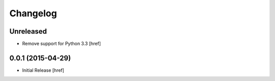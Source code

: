 Changelog
---------

Unreleased
~~~~~~~~~~

- Remove support for Python 3.3
  [href]

0.0.1 (2015-04-29)
~~~~~~~~~~~~~~~~~~~

- Initial Release [href]
